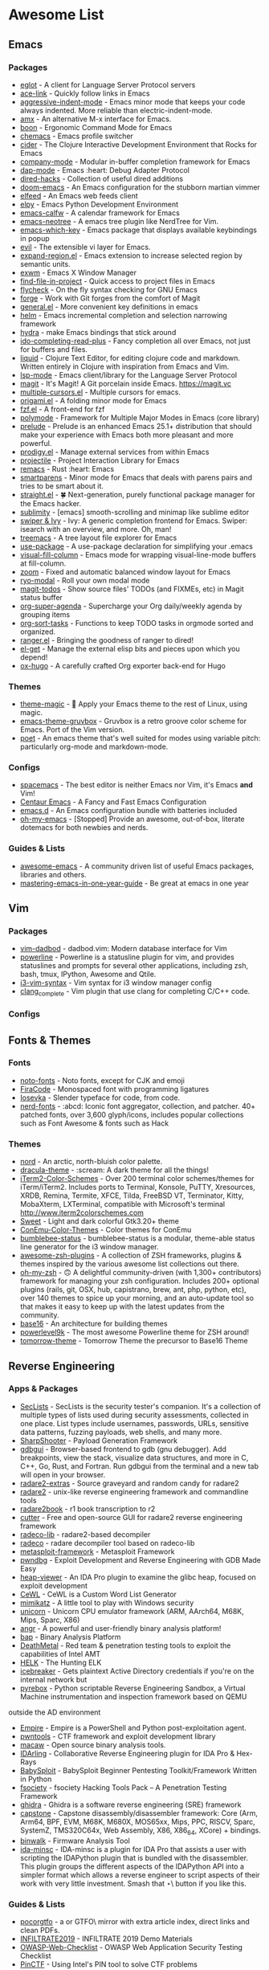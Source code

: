 * Awesome List
** Emacs
*** Packages
	- [[https://github.com/joaotavora/eglot][eglot]] - A client for Language Server Protocol servers
	- [[https://github.com/abo-abo/ace-link][ace-link]] - Quickly follow links in Emacs
	- [[https://github.com/Malabarba/aggressive-indent-mode][aggressive-indent-mode]] - Emacs minor mode that keeps your code always indented. More reliable than electric-indent-mode.
	- [[https://github.com/DarwinAwardWinner/amx][amx]] - An alternative M-x interface for Emacs.
	- [[https://github.com/jyp/boon][boon]] - Ergonomic Command Mode for Emacs
	- [[https://github.com/plexus/chemacs][chemacs]] - Emacs profile switcher
	- [[https://github.com/clojure-emacs/cider][cider]] - The Clojure Interactive Development Environment that Rocks for Emacs
	- [[https://github.com/company-mode/company-mode][company-mode]] - Modular in-buffer completion framework for Emacs
	- [[https://github.com/emacs-lsp/dap-mode][dap-mode]] - Emacs :heart: Debug Adapter Protocol
	- [[https://github.com/Fuco1/dired-hacks][dired-hacks]] - Collection of useful dired additions
	- [[https://github.com/hlissner/doom-emacs][doom-emacs]] - An Emacs configuration for the stubborn martian vimmer
	- [[https://github.com/skeeto/elfeed][elfeed]] - An Emacs web feeds client
	- [[https://github.com/jorgenschaefer/elpy][elpy]] - Emacs Python Development Environment
	- [[https://github.com/kiwanami/emacs-calfw][emacs-calfw]] - A calendar framework for Emacs
	- [[https://github.com/jaypei/emacs-neotree][emacs-neotree]] - A emacs tree plugin like NerdTree for Vim.
	- [[https://github.com/justbur/emacs-which-key][emacs-which-key]] - Emacs package that displays available keybindings in popup
	- [[https://github.com/emacs-evil/evil][evil]] - The extensible vi layer for Emacs.
	- [[https://github.com/magnars/expand-region.el][expand-region.el]] - Emacs extension to increase selected region by semantic units.
	- [[https://github.com/ch11ng/exwm][exwm]] - Emacs X Window Manager
	- [[https://github.com/technomancy/find-file-in-project][find-file-in-project]] - Quick access to project files in Emacs
	- [[https://github.com/flycheck/flycheck][flycheck]] - On the fly syntax checking for GNU Emacs
	- [[https://github.com/magit/forge][forge]] - Work with Git forges from the comfort of Magit
	- [[https://github.com/noctuid/general.el][general.el]] - More convenient key definitions in emacs
	- [[https://github.com/emacs-helm/helm][helm]] - Emacs incremental completion and selection narrowing framework
	- [[https://github.com/abo-abo/hydra][hydra]] - make Emacs bindings that stick around
	- [[https://github.com/DarwinAwardWinner/ido-completing-read-plus][ido-completing-read-plus]] - Fancy completion all over Emacs, not just for buffers and files.
	- [[https://github.com/mogenslund/liquid][liquid]] - Clojure Text Editor, for editing clojure code and markdown. Written entirely in Clojure with inspiration from Emacs and Vim.
	- [[https://github.com/emacs-lsp/lsp-mode][lsp-mode]] - Emacs client/library for the Language Server Protocol
	- [[https://github.com/magit/magit][magit]] - It's Magit! A Git porcelain inside Emacs. https://magit.vc
	- [[https://github.com/magnars/multiple-cursors.el][multiple-cursors.el]] - Multiple cursors for emacs.
	- [[https://github.com/gregsexton/origami.el][origami.el]] - A folding minor mode for Emacs
	- [[https://github.com/bling/fzf.el][fzf.el]] - A front-end for fzf
	- [[https://github.com/polymode/polymode][polymode]] - Framework for Multiple Major Modes in Emacs (core library)
	- [[https://github.com/bbatsov/prelude][prelude]] - Prelude is an enhanced Emacs 25.1+ distribution that should make your experience with Emacs both more pleasant and more powerful.
	- [[https://github.com/rejeep/prodigy.el][prodigy.el]] - Manage external services from within Emacs
	- [[https://github.com/bbatsov/projectile][projectile]] - Project Interaction Library for Emacs
	- [[https://github.com/remacs/remacs][remacs]] - Rust :heart: Emacs
	- [[https://github.com/Fuco1/smartparens][smartparens]] - Minor mode for Emacs that deals with parens pairs and tries to be smart about it.
	- [[https://github.com/raxod502/straight.el][straight.el]] - 🍀 Next-generation, purely functional package manager for the Emacs hacker.
	- [[https://github.com/zk-phi/sublimity][sublimity]] - [emacs] smooth-scrolling and minimap like sublime editor
	- [[https://github.com/abo-abo/swiper][swiper & Ivy]] - Ivy: A generic completion frontend for Emacs. Swiper: isearch with an overview, and more. Oh, man!
	- [[https://github.com/Alexander-Miller/treemacs][treemacs]] - A tree layout file explorer for Emacs
	- [[https://github.com/jwiegley/use-package][use-package]] - A use-package declaration for simplifying your .emacs
	- [[https://github.com/joostkremers/visual-fill-column][visual-fill-column]] - Emacs mode for wrapping visual-line-mode buffers at fill-column.
	- [[https://github.com/cyrus-and/zoom][zoom]] - Fixed and automatic balanced window layout for Emacs
	- [[https://github.com/Kungsgeten/ryo-modal][ryo-modal]] - Roll your own modal mode
	- [[https://github.com/alphapapa/magit-todos][magit-todos]] - Show source files' TODOs (and FIXMEs, etc) in Magit status buffer
	- [[https://github.com/alphapapa/org-super-agenda][org-super-agenda]] - Supercharge your Org daily/weekly agenda by grouping items
	- [[https://github.com/felipelalli/org-sort-tasks][org-sort-tasks]] - Functions to keep TODO tasks in orgmode sorted and organized.
	- [[https://github.com/ralesi/ranger.el][ranger.el]] - Bringing the goodness of ranger to dired!
	- [[https://github.com/dimitri/el-get][el-get]] - Manage the external elisp bits and pieces upon which you depend!
	- [[https://github.com/kaushalmodi/ox-hugo][ox-hugo]] - A carefully crafted Org exporter back-end for Hugo
*** Themes
	- [[https://github.com/jcaw/theme-magic][theme-magic]] - 🎨 Apply your Emacs theme to the rest of Linux, using magic.
	- [[https://github.com/greduan/emacs-theme-gruvbox][emacs-theme-gruvbox]] - Gruvbox is a retro groove color scheme for Emacs. Port of the Vim version.
	- [[https://github.com/kunalb/poet][poet]] - An emacs theme that's well suited for modes using variable pitch: particularly org-mode and markdown-mode.
*** Configs
	- [[https://github.com/syl20bnr/spacemacs][spacemacs]] - The best editor is neither Emacs nor Vim,  it's Emacs *and* Vim!
	- [[https://github.com/seagle0128/.emacs.d][Centaur Emacs]] - A Fancy and Fast Emacs Configuration
	- [[https://github.com/purcell/emacs.d][emacs.d]] - An Emacs configuration bundle with batteries included
	- [[https://github.com/xiaohanyu/oh-my-emacs][oh-my-emacs]] - [Stopped] Provide an awesome, out-of-box, literate dotemacs for both newbies and nerds.

*** Guides & Lists
	- [[https://github.com/emacs-tw/awesome-emacs][awesome-emacs]] - A community driven list of useful Emacs packages,
	  libraries and others.
	- [[https://github.com/redguardtoo/mastering-emacs-in-one-year-guide][mastering-emacs-in-one-year-guide]] - Be great at emacs in one year


** Vim
*** Packages
	- [[https://github.com/tpope/vim-dadbod][vim-dadbod]] - dadbod.vim: Modern database interface for Vim
	- [[https://github.com/powerline/powerline][powerline]] - Powerline is a statusline plugin for vim, and provides statuslines and prompts
	  for several other applications, including zsh, bash, tmux, IPython, Awesome and Qtile.
	- [[https://github.com/PotatoesMaster/i3-vim-syntax][i3-vim-syntax]] - Vim syntax for i3 window manager config
	- [[https://github.com/xavierd/clang_complete][clang_complete]] - Vim plugin that use clang for completing C/C++ code.
*** Configs

** Fonts & Themes
*** Fonts
	- [[https://github.com/googlefonts/noto-fonts][noto-fonts]] -  Noto fonts, except for CJK and emoji
	- [[https://github.com/tonsky/FiraCode][FiraCode]] - Monospaced font with programming ligatures
	- [[https://github.com/be5invis/Iosevka][Iosevka]] - Slender typeface for code, from code.
	- [[https://github.com/ryanoasis/nerd-fonts][nerd-fonts]] - :abcd: Iconic font aggregator, collection, and patcher. 40+ patched fonts, over 3,600 glyph/icons, includes popular collections such as Font Awesome & fonts such as Hack
*** Themes
	- [[https://github.com/arcticicestudio/nord][nord]] - An arctic, north-bluish color palette.
	- [[https://github.com/dracula/dracula-theme][dracula-theme]] - :scream: A dark theme for all the things!
	- [[https://github.com/mbadolato/iTerm2-Color-Schemes][iTerm2-Color-Schemes]] - Over 200 terminal color schemes/themes for iTerm/iTerm2. Includes ports to Terminal, Konsole, PuTTY, Xresources, XRDB, Remina, Termite, XFCE, Tilda, FreeBSD VT, Terminator, Kitty, MobaXterm, LXTerminal, compatible with Microsoft's terminal http://www.iterm2colorschemes.com
	- [[https://github.com/EliverLara/Sweet][Sweet]] - Light and dark colorful Gtk3.20+ theme
	- [[https://github.com/joonro/ConEmu-Color-Themes][ConEmu-Color-Themes]] - Color themes for ConEmu
	- [[https://github.com/tobi-wan-kenobi/bumblebee-status][bumblebee-status]] - bumblebee-status is a modular, theme-able status line generator for the i3 window manager.
	- [[https://github.com/unixorn/awesome-zsh-plugins][awesome-zsh-plugins]] - A collection of ZSH frameworks, plugins & themes inspired by the various awesome list collections out there.
	- [[https://github.com/robbyrussell/oh-my-zsh][oh-my-zsh]] - 🙃 A delightful community-driven (with 1,300+ contributors) framework for managing your zsh configuration. Includes 200+ optional plugins (rails, git, OSX, hub, capistrano, brew, ant, php, python, etc), over 140 themes to spice up your morning, and an auto-update tool so that makes it easy to keep up with the latest updates from the community.
	- [[https://github.com/chriskempson/base16][base16]] - An architecture for building themes
	- [[https://github.com/bhilburn/powerlevel9k][powerlevel9k]] - The most awesome Powerline theme for ZSH around!
	- [[https://github.com/chriskempson/tomorrow-theme][tomorrow-theme]] - Tomorrow Theme the precursor to Base16 Theme

** Reverse Engineering
*** Apps & Packages
	- [[https://github.com/danielmiessler/SecLists][SecLists]] - SecLists is the security tester's companion. It's a collection of multiple types
	  of lists used during security assessments, collected in one place. List types include
	  usernames, passwords, URLs, sensitive data patterns, fuzzing payloads, web shells, and many
	  more.
	- [[https://github.com/mdsecactivebreach/SharpShooter][SharpShooter]] - Payload Generation Framework
	- [[https://github.com/cs01/gdbgui][gdbgui]] - Browser-based frontend to gdb (gnu debugger). Add breakpoints, view the stack, visualize data structures, and more in C, C++, Go, Rust, and Fortran. Run gdbgui from the terminal and a new tab will open in your browser.
	- [[https://github.com/radare/radare2-extras][radare2-extras]] - Source graveyard and random candy for radare2
	- [[https://github.com/radare/radare2][radare2]] - unix-like reverse engineering framework and commandline tools
	- [[https://github.com/radare/radare2book][radare2book]] - r1 book transcription to r2
	- [[https://github.com/radareorg/cutter][cutter]] - Free and open-source GUI for radare2 reverse engineering framework
	- [[https://github.com/radareorg/radeco-lib][radeco-lib]] - radare2-based decompiler
	- [[https://github.com/radareorg/radeco][radeco]] - radare decompiler tool based on radeco-lib
	- [[https://github.com/rapid7/metasploit-framework][metasploit-framework]] - Metasploit Framework
	- [[https://github.com/pwndbg/pwndbg][pwndbg]] - Exploit Development and Reverse Engineering with GDB Made Easy
	- [[https://github.com/danigargu/heap-viewer][heap-viewer]] - An IDA Pro plugin to examine the glibc heap, focused on exploit development
	- [[https://github.com/digininja/CeWL][CeWL]] - CeWL is a Custom Word List Generator
	- [[https://github.com/gentilkiwi/mimikatz][mimikatz]] - A little tool to play with Windows security
	- [[https://github.com/unicorn-engine/unicorn][unicorn]] - Unicorn CPU emulator framework (ARM, AArch64, M68K, Mips, Sparc, X86)
	- [[https://github.com/angr/angr][angr]] - A powerful and user-friendly binary analysis platform!
	- [[https://github.com/BinaryAnalysisPlatform/bap][bap]] - Binary Analysis Platform
	- [[https://github.com/Coalfire-Research/DeathMetal][DeathMetal]] - Red team & penetration testing tools to exploit the capabilities of Intel AMT
	- [[https://github.com/Cyb3rWard0g/HELK][HELK]] - The Hunting ELK
	- [[https://github.com/DanMcInerney/icebreaker][icebreaker]] - Gets plaintext Active Directory credentials if you're on the internal network but
	- [[https://github.com/Cisco-Talos/pyrebox][pyrebox]] - Python scriptable Reverse Engineering Sandbox, a Virtual Machine instrumentation
	  and inspection framework based on QEMU
	outside the AD environment
	- [[https://github.com/EmpireProject/Empire][Empire]] - Empire is a PowerShell and Python post-exploitation agent.
	- [[https://github.com/Gallopsled/pwntools][pwntools]] - CTF framework and exploit development library
	- [[https://github.com/GaloisInc/macaw][macaw]] - Open source binary analysis tools.
	- [[https://github.com/IDArlingTeam/IDArling][IDArling]] - Collaborative Reverse Engineering plugin for IDA Pro & Hex-Rays
	- [[https://github.com/M4cs/BabySploit][BabySploit]] - BabySploit Beginner Pentesting Toolkit/Framework Written in Python
	- [[https://github.com/Manisso/fsociety][fsociety]] - fsociety Hacking Tools Pack – A Penetration Testing Framework
	- [[https://github.com/NationalSecurityAgency/ghidra][ghidra]] - Ghidra is a software reverse engineering (SRE) framework
	- [[https://github.com/aquynh/capstone][capstone]] - Capstone disassembly/disassembler framework: Core (Arm, Arm64, BPF, EVM, M68K,
	  M680X, MOS65xx, Mips, PPC, RISCV, Sparc, SystemZ, TMS320C64x, Web Assembly, X86, X86_64,
	  XCore) + bindings.
	- [[https://github.com/ReFirmLabs/binwalk][binwalk]] - Firmware Analysis Tool
	- [[https://github.com/arizvisa/ida-minsc][ida-minsc]] - IDA-minsc is a plugin for IDA Pro that assists a user with scripting the
	  IDAPython plugin that is bundled with the disassembler. This plugin groups the different
	  aspects of the IDAPython API into a simpler format which allows a reverse engineer to script
	  aspects of their work with very little investment. Smash that \Star\ button if you like this.
*** Guides & Lists
	- [[https://github.com/angea/pocorgtfo][pocorgtfo]] - a \PoC or GTFO\ mirror with extra article index, direct links and clean PDFs.
	- [[https://github.com/0xAlexei/INFILTRATE2019][INFILTRATE2019]] - INFILTRATE 2019 Demo Materials
	- [[https://github.com/0xRadi/OWASP-Web-Checklist][OWASP-Web-Checklist]] - OWASP Web Application Security Testing Checklist
	- [[https://github.com/ChrisTheCoolHut/PinCTF][PinCTF]] - Using Intel's PIN tool to solve CTF problems
	- [[https://github.com/Hack-with-Github/Awesome-Hacking][Awesome-Hacking]] - A collection of various awesome lists for hackers, pentesters and security
	  researchers
	- [[https://github.com/Hacker0x01/hacker101][hacker101]] - Hacker101
	- [[https://github.com/Hackplayers/hackthebox-writeups][hackthebox-writeups]] - Writeups for HacktheBox 'boot2root' machines
	- [[https://github.com/HexHive/libdetox][libdetox]] - Fast and efficient binary translator
	- [[https://github.com/JohnHammond/ctf-katana][ctf-katana]] - This repository aims to hold suggestions (and hopefully/eventually code) for CTF
	  challenges. The \project\ is nicknamed Katana.
	- [[https://github.com/wtsxDev/reverse-engineering][reverse-engineering]] - List of awesome reverse engineering resources
	- [[https://github.com/radareorg/awesome-radare2][awesome-radare2]] - A curated list of awesome projects, articles and the other materials
	  powered by Radare2
	- [[https://github.com/apsdehal/awesome-ctf][awesome-ctf]] - A curated list of CTF frameworks, libraries, resources and softwares
	- [[https://github.com/dweinstein/awesome-frida][Awesome Frida]] - A curated list of Frida resources http://www.frida.re/ (https://github.com/frida/frida)

** FOSS
*** Unix Packages
	- [[https://github.com/donnemartin/haxor-news][haxor-news]] - Browse Hacker News like a haxor: A Hacker News command line interface (CLI).
	- [[https://github.com/way-cooler/way-cooler][way-cooler]] - Customizable Wayland compositor (window manager)
	- [[https://github.com/zfsonlinux/zfs][zfs]] - the official OpenZFS implementation for Linux
	- [[https://github.com/JakobGM/astrality][astrality]] - Astrality - A modular and dynamic configuration file manager
	- [[https://github.com/chjj/compton][compton]] - A compositor for X11.
	- [[https://github.com/bcicen/ctop][ctop]] - Top-like interface for container metrics
	- [[https://github.com/cjbassi/gotop][gotop]] - A terminal based graphical activity monitor inspired by gtop and vtop
	- [[https://github.com/aksakalli/gtop][gtop]] - System monitoring dashboard for terminal
	- [[https://github.com/hishamhm/htop][htop]] - htop is an interactive text-mode process viewer for Unix systems. It aims to be a better 'top'.
	- [[https://github.com/i3/i3][i3]] - A tiling window manager
	- [[https://github.com/Airblader/i3][i3-gaps]] - i3-gaps – i3 with more features (forked from https://github.com/i3/i3)
	- [[https://github.com/SuperPrower/i3lock-fancier][i3lock-fancier]] - Yet another i3lock fork. Now with configuration file!
	- [[https://github.com/enkore/i3pystatus][i3pystatus]] - A complete replacement for i3status
	- [[https://github.com/LukeSmithxyz/st][lukesmith/st]] - Luke's fork of the suckless simple terminal (st) with vim bindings and
	  Xresource compatibility.
	- [[https://github.com/Boruch-Baum/morc_menu][morc_menu]] - categorized desktop application menu, independent of any window manager, highly
	  and easily customizable
	- [[https://github.com/TheWiseNoob/OMP][OMP]] - OMP is an open-source music player being developed for Linux. OMP is programmed in C++
	  using gtkmm, GStreamer, TagLib, clastfm, and g++.
	- [[https://github.com/2mol/pboy][pboy]] - a small .pdf management tool with a command-line UI
	- [[https://github.com/ValveSoftware/Proton][Proton]] - Compatibility tool for Steam Play based on Wine and additional components
	- [[https://github.com/MrRio/vtop][vtop]] - Wow such top. So stats. More better than regular top.
	- [[https://github.com/Jguer/yay][yay]] - Yet another Yogurt - An AUR Helper written in Go
	- [[https://github.com/fish-shell/fish-shell][fish-shell]] - The user-friendly command line shell.
	- [[https://github.com/davatorium/rofi][rofi]] - Rofi: A window switcher, application launcher and dmenu replacement
	- [[https://github.com/deviantfero/wpgtk][wpgtk]] - :flower_playing_cards: a colorscheme, wallpaper and template manager for *nix
	- [[https://github.com/doitsujin/dxvk][dxvk]] - Vulkan-based D3D11 and D3D10 implementation for Linux / Wine
	- [[https://github.com/zsh-users/zsh][zsh]] - Mirror of the Z shell source code repository.
*** Cross Platform Packages
	- [[https://github.com/atom/atom][atom]] - :atom: The hackable text editor
	- [[https://github.com/ytdl-org/youtube-dl][youtube-dl]] - Command-line program to download videos from YouTube.com and other video sites
	- [[https://github.com/ziahamza/webui-aria2][webui-aria2]] - The aim for this project is to create the worlds best and hottest interface to
	  interact with aria2. Very simple to use, just download and open index.html in any web
	  browser.
	- [[https://github.com/jwilm/alacritty][alacritty]] - A cross-platform, GPU-accelerated terminal emulator
	- [[https://github.com/BoostIO/Boostnote][Boostnote]] - A markdown editor for developers on Mac, Windows and Linux.
	- [[https://github.com/spf13/dagobah][dagobah]] -  dagobah is an awesome RSS feed aggregator & reader written in Go inspired by
	  planet
	- [[https://github.com/DynamoRIO/drmemory][drmemory]] - Memory Debugger for Windows, Linux, Mac, and Android
	- [[https://github.com/junegunn/fzf][fzf]] - :cherry_blossom: A command-line fuzzy finder
	- [[https://github.com/zeit/hyper][hyper]] - A terminal built on web technologies
	- [[https://github.com/gokcehan/lf][lf]] - Terminal file manager
	- [[https://github.com/LightTable/LightTable][LightTable]] - The Light Table IDE ⛺
	- [[https://github.com/Code-Hex/Neo-cowsay][Neo-cowsay]] - 🐮 cowsay is reborn. Neo Cowsay written in Go. This cowsay extended the original
	  and added fun more options. And it can be used as a library.
	- [[https://github.com/dylanaraps/neofetch][neofetch]] - 🖼️  A command-line system information tool written in bash 3.2+
	- [[https://github.com/equalsraf/neovim-qt][neovim-qt]] - Neovim client library and GUI, in Qt5.
	- [[https://github.com/neovim/neovim][neovim]] - Vim-fork focused on extensibility and usability
	- [[https://github.com/OpenBoardView/OpenBoardView][OpenBoardView]] - View .brd files
	- [[https://gitlab.com/akihe/radamsa][radamsa]] - a general-purpose fuzzer
	- [[https://github.com/BurntSushi/ripgrep][ripgrep]] - ripgrep recursively searches directories for a regex pattern
	- [[https://github.com/Eugeny/terminus][terminus]] - A terminal for a more modern age
	- [[https://github.com/FredrikNoren/ungit][ungit]] - The easiest way to use git. On any platform. Anywhere.
	- [[https://github.com/Valloric/ycmd][ycmd]] - A code-completion & code-comprehension server
*** MS Win
	- [[https://github.com/DDoSolitary/LxRunOffline][LxRunOffline]] - A full-featured utility for managing Windows Subsystem for Linux (WSL)
	- [[https://github.com/JanDeDobbeleer/oh-my-posh][oh-my-posh]] - A prompt theming engine for Powershell running in ConEmu
	- [[https://github.com/Maximus5/ConEmu][ConEmu]] - Customizable Windows terminal with tabs, splits, quake-style, hotkeys and more
	- [[https://github.com/Wox-launcher/Wox][Wox]] - Launcher for Windows, an alternative to Alfred and Launchy.
	- [[https://github.com/dahlbyk/posh-git][posh-git]] - A PowerShell environment for Git
	- [[https://github.com/RoliSoft/WSL-Distribution-Switcher][WSL-Distribution-Switcher]] - Scripts to replace the distribution behind Windows Subsystem for
	  Linux with any other Linux distribution published on Docker Hub.
	- [[https://github.com/microsoft/msbuild][msbuild]] - The Microsoft Build Engine (MSBuild) is the build platform for .NET and Visual
	  Studio.
	- [[https://github.com/lukesampson/concfg][concfg]] - Import / export Windows console settings
	- [[https://github.com/lukesampson/scoop-extras][scoop-extras]] - \Extras\ bucket for Scoop
	- [[https://github.com/lukesampson/scoop][scoop]] - A command-line installer for Windows.
** Python Packages
   - [[https://github.com/drathier/stack-overflow-import][stack-overflow-import]] - Import arbitrary code from Stack Overflow as Python modules.
   - [[https://github.com/kennethreitz/requests-html][requests-html]] - Pythonic HTML Parsing for Humans™
   - [[https://github.com/kennethreitz/requests][requests]] - Python HTTP Requests for Humans™ ✨🍰✨
   - [[https://github.com/Nuitka/Nuitka][Nuitka]] - Nuitka is a Python compiler written in Python. It's fully compatible with Python 2.6,
	 2.7, 3.3, 3.4, 3.5, 3.6, and 3.7.  You feed it your Python app, it does a lot of clever
	 things, and spits out an executable or extension module.

   - [[https://github.com/3b1b/manim][manim]] - Animation engine for explanatory math videos
   - [[https://github.com/AtsushiSakai/PythonRobotics][PythonRobotics]] - Python sample codes for robotics algorithms.
   - [[https://github.com/ChengBinJin/MRI-to-CT-DCNN-TensorFlow][MRI-to-CT-DCNN-TensorFlow]] - This repository is the implementations of the paper "MR-based
	 Synthetic CT Generation using Deep Convolutional Neural Network Method," Medical Physics 2017.
   - [[https://github.com/Rapptz/discord.py][discord.py]] - An API wrapper for Discord written in Python.
   - [[https://github.com/RameshAditya/asciify][asciify]] - Convert any image into ASCII Art.
** JS Packages
   - [[https://github.com/BabylonJS/Babylon.js][Babylon.js]] - Babylon.js is a powerful, beautiful, simple, and open, game and rendering engine packed into a friendly JavaScript framework.
** Go Packages
   - [[https://github.com/bwmarrin/discordgo][discordgo]] -  (Golang) Go bindings for Discord

** ICANTREMEMBER
   [[https://github.com/CraneStation/wasi][wasi]] - WASI overview


** Awesome List(Recursion All Day)

   - [[https://github.com/Kickball/awesome-selfhosted][awesome-selfhosted]] - This is a list of Free Software network services and web applications which can be hosted locally. Selfhosting is the process of locally hosting and managing applications instead of renting from SaaS providers.
   - [[https://github.com/KotlinBy/awesome-kotlin][awesome-kotlin]] - A curated list of awesome Kotlin related stuff Inspired by awesome-java.
   - [[https://github.com/LisaDziuba/Awesome-Design-Tools][Awesome-Design-Tools]] - The best design tools for everything 👉
   - [[https://github.com/agarrharr/awesome-cli-apps][awesome-cli-apps]] - 🖥 📊 🕹 🛠 A curated list of command line apps
   - [[https://github.com/alebcay/awesome-shell][awesome-shell]] - A curated list of awesome command-line frameworks, toolkits, guides and gizmos. Inspired by awesome-php.
   - [[https://github.com/avelino/awesome-go][awesome-go]] - A curated list of awesome Go frameworks, libraries and software
   - [[https://github.com/bayandin/awesome-awesomeness][awesome-awesomeness]] - A curated list of awesome awesomeness
   - [[https://github.com/bnb/awesome-developer-streams][awesome-developer-streams]] - ‍💻👨🏾‍💻👩🏼‍💻👨🏽‍💻👩🏻‍💻 Awesome Developers, Streaming
   - [[https://github.com/diimdeep/awesome-split-keyboards][awesome-split-keyboards]] - A collection of ergonomic split keyboards ⌨
   - [[https://github.com/elves/awesome-elvish][awesome-elvish]] - The official list of awesome unofficial Elvish modules
   - [[https://github.com/fffaraz/awesome-cpp][awesome-cpp]] - A curated list of awesome C++ (or C) frameworks, libraries, resources, and shiny things. Inspired by awesome-... stuff.
   - [[https://github.com/herrbischoff/awesome-command-line-apps][awesome-command-line-apps]] - :shell: Use your terminal shell to do awesome things.
   - [[https://github.com/janikvonrotz/awesome-powershell][awesome-powershell]] - A curated list of delightful PowerShell modules and resources
   - [[https://github.com/jondot/awesome-devenv][awesome-devenv]] - A curated list of awesome tools, resources and workflow tips making an awesome development environment.
   - [[https://github.com/jorgebucaran/awesome-fish][awesome-fish]] - A curated list of packages, prompts, and resources for the amazing fish shell
   - [[https://github.com/kahun/awesome-sysadmin][awesome-sysadmin]] - A curated list of amazingly awesome open source sysadmin resources inspired by Awesome PHP.
   - [[https://github.com/posquit0/Awesome-CV][Awesome-CV]] - :page_facing_up: Awesome CV is LaTeX template for your outstanding job application
   - [[https://github.com/sindresorhus/awesome][awesome]] - 😎 Awesome lists about all kinds of interesting topics
   - [[https://github.com/veggiemonk/awesome-docker][awesome-docker]] - :whale: A curated list of Docker resources and projects
   - [[https://github.com/viatsko/awesome-vscode][awesome-vscode]] - 🎨 A curated list of delightful VS Code packages and resources.
   - [[https://github.com/yoloseem/awesome-sphinxdoc][awesome-sphinxdoc]] - A curated list of awesome tools for Sphinx Python Documentation Generator


** Not Edited


	- [[https://github.com/Jazqa/kwin-quarter-tiling][kwin-quarter-tiling]] - Improves the workflow by automatically tiling windows and creating virtual desktops
	- [[https://github.com/MattPD/cpplinks][cpplinks]] -  A categorized list of C++ resources.
	- [[https://github.com/NVIDIA/vid2vid][vid2vid]] - Pytorch implementation of our method for high-resolution (e.g. 2048x1024) photorealistic video-to-video translation.
	- [[https://github.com/Nexus-Mods/Vortex][Vortex]] - Vortex Development
	- [[https://github.com/Nukesor/sticker-finder][sticker-finder]] - :zap: A telegram bot for searching all the stickers (just like @gif).
	- [[https://github.com/Pagedraw/pagedraw][pagedraw]] - a UI builder for React web apps
	- [[https://github.com/RomuloOliveira/commit-messages-guide][commit-messages-guide]] - A guide to understand the importance of commit messages and how to write them well
	- [[https://github.com/Ruin0x11/intellij-lsp-server][intellij-lsp-server]] - Exposes IntelliJ IDEA features through the Language Server Protocol.
	- [[https://github.com/Siderus/Orion][Orion]] - [Moved to Gitlab] Easy to Use, Inter Planetary File System (IPFS) desktop client
	- [[https://github.com/SpaceVim/SpaceVim - A community-driven modular vim distribution][SpaceVim - A community-driven modular vim distribution]] - The ultimate vim configuration
	- [[https://github.com/Swordfish90/cool-retro-term][cool-retro-term]] - A good looking terminal emulator which mimics the old cathode display...
	- [[https://github.com/TranslucentTB/TranslucentTB][TranslucentTB]] - A lightweight utility that makes the Windows taskbar translucent/transparent.
	- [[https://github.com/Tympan/Tympan_Library][Tympan_Library]] - Arduino/Teensy Library for Tympan Open Source Hearing Aid
	- [[https://github.com/USArmyResearchLab/Dshell][Dshell]] - Dshell is a network forensic analysis framework.
	- [[https://github.com/Veil-Framework/Veil][Veil]] - Veil 3.1.X (Check version info in Veil at runtime)
	- [[https://github.com/Yubico/yubioath-desktop][yubioath-desktop]] - Yubico Authenticator for Desktop (Windows, macOS and Linux)
	- [[https://github.com/abhisharma404/vault][vault]] - swiss army knife for hackers
	- [[https://github.com/achael/eht-imaging][eht-imaging]] - Imaging, analysis, and simulation software for radio interferometry
	- [[https://github.com/agronholm/typeguard][typeguard]] - Run-time type checker for Python
	- [[https://github.com/ahmetaa/zemberek-nlp][zemberek-nlp]] - NLP tools for Turkish.
	- [[https://github.com/akavel/up][up]] - Ultimate Plumber is a tool for writing Linux pipes with instant live preview
	- [[https://github.com/alexmojaki/birdseye][birdseye]] - Graphical Python debugger which lets you easily view the values of all evaluated expressions
	- [[https://github.com/amix/vimrc][vimrc]] - The ultimate Vim configuration: vimrc
	- [[https://github.com/anishathalye/dotbot][dotbot]] - A tool that bootstraps your dotfiles :zap:
	- [[https://github.com/artf/grapesjs][grapesjs]] - Free and Open source Web Builder Framework. Next generation tool for building templates without coding
	- [[https://github.com/arvidn/libtorrent][libtorrent]] - an efficient feature complete C++ bittorrent implementation
	- [[https://github.com/asciinema/asciinema][asciinema]] - Terminal session recorder 📹
	- [[https://github.com/ashnkumar/sketch-code][sketch-code]] - Keras model to generate HTML code from hand-drawn website mockups. Implements an image captioning architecture to drawn source images.
	- [[https://github.com/atlas-engineer/next - Next Browser][next - Next Browser]] - Be Productive.
	- [[https://github.com/balena-io/etcher][etcher]] - Flash OS images to SD cards & USB drives, safely and easily.
	- [[https://github.com/beetbox/beets][beets]] - music library manager and MusicBrainz tagger
	- [[https://github.com/berzerk0/Probable-Wordlists][Probable-Wordlists]] - make sure your passwords aren't popular!
	- [[https://github.com/bettercap/bettercap][bettercap]] - The Swiss Army knife for 802.11, BLE and Ethernet networks reconnaissance and MITM attacks.
	- [[https://github.com/bloom42/rocket][rocket]] - Automated software delivery as fast and easy as possible :rocket:
	- [[https://github.com/boot-clj/boot][boot]] - Build tooling for Clojure.
	- [[https://github.com/borgbackup/borg][borg]] - Deduplicating archiver with compression and authenticated encryption.
	- [[https://github.com/brentvollebregt/auto-py-to-exe][auto-py-to-exe]] - Converts .py to .exe using a simple graphical interface
	- [[https://github.com/brookhong/Surfingkeys][Surfingkeys]] - Map your keys for web surfing, expand your browser with javascript and keyboard.
	- [[https://github.com/catchorg/Catch2 - A modern, C++-native, header-only, test framework for unit-tests, TDD and BDD][Catch2 - A modern, C++-native, header-only, test framework for unit-tests, TDD and BDD]] - using C++11, C++14, C++17 and later (or C++03 on the Catch1.x branch)
	- [[https://github.com/cea-sec/Sibyl][Sibyl]] - A Miasm2 based function divination.
	- [[https://github.com/cfenollosa/os-tutorial][os-tutorial]] - How to create an OS from scratch
	- [[https://github.com/cfpb/clouseau][clouseau]] - Search your repository's git history for undesirable text patterns such as passwords, ssh keys and othe personal identifiable information
	- [[https://github.com/chrissimpkins/codeface][codeface]] - Typefaces for source code beautification
	- [[https://github.com/chubin/cheat.sh][cheat.sh]] - the only cheat sheet you need
	- [[https://github.com/chyyran/seiri][seiri]] - 🎶 Opinionated, barebones music manager.
	- [[https://github.com/cmu-sei/pharos][pharos]] - Automated static analysis tools for binary programs
	- [[https://github.com/crazyguitar/pysheeet][pysheeet]] - Python Cheat Sheet
	- [[https://github.com/cspeterson/splatmoji][splatmoji]] - Quickly look up and input emoji and/or emoticons/kaomoji on your GNU/Linux desktop via pop-up menu.
	- [[https://github.com/d3v1l401/FindCrypt-Ghidra][FindCrypt-Ghidra]] - IDA Pro's FindCrypt ported to Ghidra, with an updated and customizable signature database
	- [[https://github.com/dbcli/pgcli][pgcli]] - Postgres CLI with autocompletion and syntax highlighting
	- [[https://github.com/denysdovhan/spaceship-prompt][spaceship-prompt]] - :rocket::star: A Zsh prompt for Astronauts
	- [[https://github.com/digitalocean/netbox][netbox]] - IP address management (IPAM) and data center infrastructure management (DCIM) tool.
	- [[https://github.com/distcc/distcc][distcc]] - distributed builds for C, C++ and Objective C
	- [[https://github.com/docker/compose][compose]] - Define and run multi-container applications with Docker
	- [[https://github.com/dsasmblr/game-hacking][game-hacking]] - Tutorials, tools, and more as related to reverse engineering video games.
	- [[https://github.com/dubreuia/intellij-plugin-save-actions][intellij-plugin-save-actionsconfigurable]] - Supports configurable, Eclipse like, save actions, including "organize imports", "reformat code" and "rearrange code".
	- [[https://github.com/elastic/curator][curator]] - Curator: Tending your Elasticsearch indices
	- [[https://github.com/elastic/elasticsearch][elasticsearch]] - Open Source, Distributed, RESTful Search Engine
	- [[https://github.com/elves/elvish][elvish]] - Friendly Interactive Shell and Expressive Programming Language
	- [[https://github.com/erkin/ponysay][ponysay]] - Pony rewrite of cowsay.
	- [[https://github.com/eteran/edb-debugger][edb-debugger]] - edb is a cross platform AArch32/x86/x86-64 debugger.
	- [[https://github.com/evgeni/qifi][qifi]] - pure JS WiFi QR Code Generator
	- [[https://github.com/evilsocket/opensnitch][opensnitch]] - OpenSnitch is a GNU/Linux port of the Little Snitch application firewall
	- [[https://github.com/excamera/alfalfa][alfalfa]] - Purely functional video codec, used for ExCamera and Salsify
	- [[https://github.com/felixse/FluentTerminal][FluentTerminal]] - A Terminal Emulator based on UWP and web technologies.
	- [[https://github.com/fennerm/flashfocus][flashfocus]] - Simple focus animations for tiling window managers.
	- [[https://github.com/feramhq/transity][transity]] - Keep track of your 💵, 🕘, 🐖, 🐄, 🍻 on your command line
	- [[https://github.com/froggey/Mezzano][Mezzano]] - An operating system written in Common Lisp
	- [[https://github.com/gchq/CyberChef - The Cyber Swiss Army Knife][CyberChef - The Cyber Swiss Army Knife]] - a web app for encryption, encoding, compression and data analysis
	- [[https://github.com/gcla/termshark][termshark]] - A terminal UI for tshark, inspired by Wireshark
	- [[https://github.com/gencebay/httplive][httplive]] - HTTP Request & Response Service, Mock HTTP
	- [[https://github.com/getify/You-Dont-Know-JS][You-Dont-Know-JS]] - A book series on JavaScript. @YDKJS on twitter.
	- [[https://github.com/ggreer/the_silver_searcher][the_silver_searcher]] - A code-searching tool similar to ack, but faster.
	- [[https://github.com/git-tips/tips][tips]] - Most commonly used git tips and tricks.
	- [[https://github.com/gitextensions/gitextensions][gitextensions]] - Git Extensions is a standalone UI tool for managing git repositories. It also integrates with Windows Explorer and Microsoft Visual Studio (2015/2017/2019).
	- [[https://github.com/gnotclub/xst][xst]] - st fork that uses Xresources and some pretty good patches
	- [[https://github.com/go-task/task][task]] - A task runner / simpler Make alternative written in Go
	- [[https://github.com/goatfungus/NMSSaveEditor - No Man's Sky][NMSSaveEditor - No Man's Sky]] - Save Editor
	- [[https://github.com/golang/go][go]] - The Go programming language
	- [[https://github.com/google/autofdo][autofdo]] - AutoFDO
	- [[https://github.com/google/binexport][binexport]] - An IDA Pro plugin for exporting disassemblies into Protocol Buffers and to BinNavi databases
	- [[https://github.com/google/code-prettify][code-prettify]] - An embeddable script that makes source-code snippets in HTML prettier.
	- [[https://github.com/google/filament][filament]] - Filament is a real-time physically based rendering engine for Android, iOS, Windows, Linux, macOS and WASM/WebGL
	- [[https://github.com/google/flatbuffers][flatbuffers]] - Memory Efficient Serialization Library
	- [[https://github.com/google/googletest - Googletest][googletest - Googletest]] - Google Testing and Mocking Framework
	- [[https://github.com/google/grumpy][grumpy]] - Grumpy is a Python to Go source code transcompiler and runtime.
	- [[https://github.com/google/logger][logger]] - Cross platform Go logging library.
	- [[https://github.com/google/python-fire][python-fire]] - Python Fire is a library for automatically generating command line interfaces (CLIs) from absolutely any Python object.
	- [[https://github.com/google/pytruth][pytruth]] - Assertion framework for Python unit tests
	- [[https://github.com/google/sandboxed-api][sandboxed-api]] - Sandboxed API automatically generates sandboxes for C/C++ libraries
	- [[https://github.com/google/sanitizers][sanitizers]] - AddressSanitizer, ThreadSanitizer, MemorySanitizer
	- [[https://github.com/google/styleguide][styleguide]] - Style guides for Google-originated open-source projects
	- [[https://github.com/google/truth][truth]] - Fluent assertions for Java
	- [[https://github.com/gynvael/iface][iface]] - Rather bad Windows/Linux RPC interface specialized for a Windows-host/Linux-guest configuration.
	- [[https://github.com/gyoisamurai/GyoiThon][GyoiThon]] - GyoiThon is a growing penetration test tool using Machine Learning.
	- [[https://github.com/hashcat/hashcat][hashcat]] - World's fastest and most advanced password recovery utility
	- [[https://github.com/hasherezade/hollows_hunter][hollows_hunter]] - Scans all running processes. Recognizes and dumps a variety of potentially malicious implants (replaced/implanted PEs, shellcodes, hooks, in-memory patches).
	- [[https://github.com/hasherezade/pe-sieve][pe-sieve]] - Scans a given process. Recognizes and dumps a variety of potentially malicious implants (replaced/injected PEs, shellcodes, hooks, in-memory patches).
	- [[https://github.com/haskellcamargo/sclack][sclack]] - The best CLI client for Slack, because everything is terrible!
	- [[https://github.com/helm/helm][helm]] - The Kubernetes Package Manager
	- [[https://github.com/huge-success/sanic][sanic]] - Async Python 3.6+ web server/framework | Build fast. Run fast.
	- [[https://github.com/hughsie/fwupd][fwupd]] - A simple daemon to allow session software to update firmware
	- [[https://github.com/i-tu/Hasklig - Hasklig][Hasklig - Hasklig]] - a code font with monospaced ligatures
	- [[https://github.com/intel-go/bytebuf][bytebuf]] - Example of how CL133375 can be utilized to mitigate Go escape analysis limitations.
	- [[https://github.com/intel/acat][acat]] - Assistive Context-Aware Toolkit (ACAT)
	- [[https://github.com/iridakos/duckrails][duckrails]] - Development tool to mock API endpoints quickly and easily (docker image included)
	- [[https://github.com/iridakos/elman][elman]] - Full text searching Linux man pages with Elasticsearch :penguin:
	- [[https://github.com/iridakos/goto][goto]] - A shell utility to quickly navigate to aliased directories with autocomplete :penguin:
	- [[https://github.com/isacikgoz/gitbatch][gitbatch]] - manage your git repositories in one place
	- [[https://github.com/j3ssie/Osmedeus][Osmedeus]] - Fully automated offensive security tool for reconnaissance and vulnerability scanning
	- [[https://github.com/jaakkopasanen/AutoEq][AutoEq]] - Automatic headphone equalization from frequency responses
	- [[https://github.com/jakubroztocil/httpie][httpie]] - As easy as httpie /aitch-tee-tee-pie/ 🥧 Modern command line HTTP client – user-friendly curl alternative with intuitive UI, JSON support, syntax highlighting, wget-like downloads, extensions, etc.  https://twitter.com/clihttp
	- [[https://github.com/jarun/Buku][Buku]] - :bookmark: Browser-independent bookmark manager
	- [[https://github.com/jarun/bcal][bcal]] - :1234: Storage and general-purpose calculator
	- [[https://github.com/jarun/ddgr][ddgr]] - :duck: DuckDuckGo from the terminal
	- [[https://github.com/jarun/googler][googler]] - :eyes: Google from the terminal
	- [[https://github.com/jarun/imgp][imgp]] - :camera_flash: High-performance batch image resizer & rotator
	- [[https://github.com/jarun/nnn][nnn]] - :dolphin: Snappy file manager for the ninjas!
	- [[https://github.com/jarun/pdd][pdd]] - :date: Tiny date, time diff calculator with timers
	- [[https://github.com/jaypipes/ghw][ghw]] - Golang hardware discovery/inspection library
	- [[https://github.com/jgm/gitit][gitit]] - A wiki using HAppS, pandoc, and git
	- [[https://github.com/jgonggrijp/pip-review][pip-review]] - A tool to keep track of your Python package updates.
	- [[https://github.com/jlevy/the-art-of-command-line][the-art-of-command-line]] - Master the command line, in one page
	- [[https://github.com/johannesjo/super-productivity][super-productivity]] - To Do List / Time Tracker with Jira Integration. Makes you super productive!
	- [[https://github.com/johnkerl/miller][miller]] - Miller is like awk, sed, cut, join, and sort for name-indexed data such as CSV, TSV, and tabular JSON
	- [[https://github.com/jonas/tig][tig]] - Text-mode interface for git
	- [[https://github.com/k4m4/terminals-are-sexy][terminals-are-sexy]] - 💥 A curated list of Terminal frameworks, plugins & resources for CLI lovers.
	- [[https://github.com/k88hudson/git-flight-rules][git-flight-rules]] - Flight rules for git
	- [[https://github.com/karansthr/Playlist-Length][Playlist-Length]] - A simple command line tool to get length of all the video and/or audio files in a directory and its sub-directories recursively
	- [[https://github.com/kcmerrill/alfred][alfred]] - (v0.2) Even Batman needs a little help. Task runner. Automator. Build system.
	- [[https://github.com/kdeloach/workman][workman]] - Workman keyboard layout
	- [[https://github.com/kennethreitz/legit][legit]] - Git for Humans, Inspired by GitHub for Mac™.
	- [[https://github.com/keraf/NoCoin][NoCoin]] - No Coin is a tiny browser extension aiming to block coin miners such as Coinhive.
	- [[https://github.com/keystone-engine/keystone][keystone]] - Keystone assembler framework: Core (Arm, Arm64, Hexagon, Mips, PowerPC, Sparc, SystemZ & X86) + bindings
	- [[https://github.com/kiibohd/controller][controller]] - Kiibohd Controller
	- [[https://github.com/kiibohd/kll][kll]] - KLL Compiler
	- [[https://github.com/kitao/pyxel][pyxel]] - A retro game engine for Python
	- [[https://github.com/koalaman/shellcheck][shellcheck]] - ShellCheck, a static analysis tool for shell scripts
	- [[https://github.com/laurent22/joplin - Joplin][joplin - Joplin]] - a note taking and to-do application with synchronization capabilities for Windows, macOS, Linux, Android and iOS. Forum: https://discourse.joplinapp.org/
	- [[https://github.com/longld/peda - PEDA][peda - PEDA]] - Python Exploit Development Assistance for GDB
	- [[https://github.com/lupoDharkael/flameshot][flameshot]] - Powerful yet simple to use screenshot software
	- [[https://github.com/magefile/mage][mage]] - a Make/rake-like build tool using Go
	- [[https://github.com/maharmstone/btrfs][btrfs]] - WinBtrfs
	- [[https://github.com/materye/poormanswiki][poormanswiki]] - A simple offline Wiki using Chromium and Markdown Viewer.
	- [[https://github.com/mayswind/AriaNg][AriaNg]] - AriaNg, a modern web frontend making aria2 easier to use.
	- [[https://github.com/mbusb/multibootusb][multibootusb]] - Create multiboot live Linux on a USB disk...
	- [[https://github.com/meskarune/i3lock-fancy][i3lock-fancy]] - i3lock script that takes a screenshot of the desktop, blurs the background and adds a lock icon and text
	- [[https://github.com/mesonbuild/meson][meson]] - The Meson Build System
	- [[https://github.com/mh21/i3-renameworkspaces][i3-renameworkspaces]] - Rename i3 workspaces to contain the names of the programs on them.
	- [[https://github.com/mhinz/vim-signify][vim-signify]] - :heavy_plus_sign: Show a diff using Vim its sign column.
	- [[https://github.com/michael-lazar/rtv][rtv]] - Browse Reddit from your terminal
	- [[https://github.com/micropython/micropython - MicroPython][micropython - MicroPython]] - a lean and efficient Python implementation for microcontrollers and constrained systems
	- [[https://github.com/microsoft/PowerToys][PowerToys]] - Windows system utilities to maximize productivity
	- [[https://github.com/microsoft/WSL-DistroLauncher][WSL-DistroLauncher]] - Sample/reference launcher app for WSL distro Microsoft Store packages.
	- [[https://github.com/microsoft/frontend-bootcamp][frontend-bootcamp]] - Frontend Workshop from HTML/CSS/JS to TypeScript/React/Redux
	- [[https://github.com/microsoft/pyright][pyright]] - Static type checker for Python
	- [[https://github.com/microsoft/terminal][msterminal]] -  The new Windows Terminal, and the original Windows console host all in the same place!
	- [[https://github.com/mitmproxy/mitmproxy][mitmproxy]] - An interactive TLS-capable intercepting HTTP proxy for penetration testers and software developers.
	- [[https://github.com/moisesmcardona/GoogleDriveUploadTool][GoogleDriveUploadTool]] - A tool for Windows to upload and manage files in Google Drive. It resumes uploads in case of an error or failure. Perfect for uploading large files or if your connection is unstable.
	- [[https://github.com/moldabekov/virusgotal][virusgotal]] - 👾 VirusTotal zero dependency command line client. Hassle free file/URL scanning from CLI
	- [[https://github.com/monicahq/monica][monica]] - Personal CRM. Remember everything about your friends and family.
	- [[https://github.com/morhetz/gruvbox][gruvbox]] - Retro groove color scheme for Vim
	- [[https://github.com/mrkkrp/modalka][modalka]] - Easily introduce native modal editing of your own design
	- [[https://github.com/mzucker/noteshrink][noteshrink]] - Convert scans of handwritten notes to beautiful, compact PDFs
	- [[https://github.com/nasa-jpl/open-source-rover][open-source-rover]] - A build-it-yourself, 6-wheel rover based on the rovers on Mars!
	- [[https://github.com/nccgroup/freddy][freddy]] - Automatically identify deserialisation issues in Java and .NET applications by using active and passive scans
	- [[https://github.com/newsboat/newsboat][newsboat]] - An RSS/Atom feed reader for text terminals
	- [[https://github.com/nglgzz/albert-plugins][albert-plugins]] - Plugins for albert launcher
	- [[https://github.com/nielsmadan/harlequin][harlequin]] - Dark, high contrast gvim colorscheme inspired by molokai and bad wolf.
	- [[https://github.com/nmap/nmap][nmap]] - the Network Mapper. Github mirror of official SVN repository.
	- [[https://github.com/nowsecure/r2frida][r2frida]] - Radare2 and Frida better together.
	- [[https://github.com/nsacyber/WALKOFF][WALKOFF]] - A flexible, easy to use, automation framework allowing users to integrate their capabilities and devices to cut through the repetitive, tedious tasks slowing them down. #nsacyber
	- [[https://github.com/numba/numba][numba]] - NumPy aware dynamic Python compiler using LLVM
	- [[https://github.com/nvbn/thefuck][thefuck]] - Magnificent app which corrects your previous console command.
	- [[https://github.com/oclif/oclif][oclif]] - Node.js Open CLI Framework. Built with 💜 by Heroku.
	- [[https://github.com/ocornut/imgui][imgui]] - Dear ImGui: Bloat-free Immediate Mode Graphical User interface for C++ with minimal dependencies
	- [[https://github.com/octobanana/fltrdr][fltrdr]] - A TUI text reader for the terminal.
	- [[https://github.com/octobanana/peaclock][peaclock]] - A responsive and customizable clock, timer, and stopwatch for the terminal.
	- [[https://github.com/ogham/exa][exa]] - A modern version of ‘ls’.
	- [[https://github.com/oh-my-fish/oh-my-fish][oh-my-fish]] - The Fish Shell Framework
	- [[https://github.com/olafhartong/ThreatHunting][ThreatHunting]] - A Splunk app mapped to MITRE ATT&CK to guide your threat hunts
	- [[https://github.com/olafhartong/sysmon-modular][sysmon-modular]] - A repository of sysmon configuration modules
	- [[https://github.com/olivierkes/manuskript][manuskript]] - A open-source tool for writers
	- [[https://github.com/oltolm/scoop-nonportable][scoop-nonportable]] - Scoop bucket for nonportable apps
	- [[https://github.com/onivim/oni2][oni2]] - Native, lightweight modal code editor
	- [[https://github.com/onivim/oni][oni]] - Oni: Modern Modal Editing powered by Neovim
	- [[https://github.com/opendtrace/opendtrace][opendtrace]] - Code for the cross platform, single source, OpenDTrace implementation
	- [[https://github.com/oxequa/realize][realize]] - Realize is the #1 Golang Task Runner which enhance your workflow by automating the most common tasks and using the best performing Golang live reloading.
	- [[https://github.com/p-gen/smenu][smenu]] - Terminal utility that reads words from standard input or from a file and creates an interactive selection window just below the cursor. The selected word(s) are sent to standard output for further processing.
	- [[https://github.com/palantir/python-language-server][python-language-server]] - An implementation of the Language Server Protocol for Python
	- [[https://github.com/parcel-bundler/parcel][parcel]] - 📦🚀 Blazing fast, zero configuration web application bundler
	- [[https://github.com/pedronauck/docz][docz]] - ✍🏻It has never been so easy to document your things!
	- [[https://github.com/philc/vimium][vimium]] - The hacker's browser.
	- [[https://github.com/pi-hole/pi-hole][pi-hole]] - A black hole for Internet advertisements
	- [[https://github.com/pipxproject/pipx][pipx]] - Execute binaries from Python packages in isolated environments
	- [[https://github.com/plotly/dash][dash]] - Analytical Web Apps for Python. No JavaScript Required.
	- [[https://github.com/powerline/fonts][powerlinefonts]] - Patched fonts for Powerline users.
	- [[https://github.com/prompt-toolkit/pyvim][pyvim]] - Pure Python Vim clone.
	- [[https://github.com/pwaller/pyfiglet][pyfiglet]] - An implementation of figlet written in Python
	- [[https://github.com/pypa/pipenv][pipenv]] -  Python Development Workflow for Humans.
	- [[https://github.com/python-pillow/Pillow][Pillow]] - The friendly PIL fork (Python Imaging Library)
	- [[https://github.com/pytorch/pytorch][pytorch]] - Tensors and Dynamic neural networks in Python  with strong GPU acceleration
	- [[https://github.com/qmk/qmk_firmware][qmk_firmware]] - keyboard controller firmware for Atmel AVR and ARM USB families
	- [[https://github.com/qutebrowser/qutebrowser][qutebrowser]] - A keyboard-driven, vim-like browser based on PyQt5.
	- [[https://github.com/ray-project/ray][ray]] - A fast and simple framework for building and running distributed applications.
	- [[https://github.com/rdp/screen-capture-recorder-to-video-windows-free][screen-capture-recorder-to-video-windows-free]] - a free open source  windows \screen capture\ device and recorder (also allows VLC/ffmpeg and others to capture/stream desktop/audio)
	- [[https://github.com/reactos/reactos][reactos]] - A free Windows-compatible Operating System
	- [[https://github.com/realpython/python-guide][python-guide]] - Python best practices guidebook, written for humans.
	- [[https://github.com/reedes/vim-pencil][vim-pencil]] - Rethinking Vim as a tool for writing
	- [[https://github.com/rek7/mXtract - mXtract][mXtract - mXtract]] - Offensive Memory Extractor & Analyzer
	- [[https://github.com/rgburke/grv][grv]] - GRV is a terminal interface for viewing git repositories
	- [[https://github.com/rhardih/ekill][ekill]] - Chrome extension to nuke annoying elements in a web page
	- [[https://github.com/rhysd/NyaoVim][NyaoVim]] - Web-enhanced Extensible Neovim Frontend
	- [[https://github.com/rhysd/git-messenger.vim][git-messenger.vim]] - Vim and Neovim plugin to reveal the commit messages under the cursor
	- [[https://github.com/roosta/i3wsr][i3wsr]] - Change i3-wm workspace names based on content
	- [[https://github.com/rsc/2fa][2fa]] - Two-factor authentication on the command line
	- [[https://github.com/rupa/z - z][z - z]] - jump around
	- [[https://github.com/ryanoasis/vim-devicons][vim-devicons]] - :symbols: Adds file type glyphs/icons to popular Vim plugins: NERDTree, vim-airline, Powerline, Unite, vim-startify and more
	- [[https://github.com/s0md3v/Hash-Buster][Hash-Buster]] - Crack hashes in seconds.
	- [[https://github.com/s0md3v/Photon][Photon]] - Incredibly fast crawler designed for OSINT.
	- [[https://github.com/s0md3v/XSStrike][XSStrike]] - Most advanced XSS scanner.
	- [[https://github.com/s3team/uroboros][uroboros]] - Infrastructure for Reassembleable Disassembling and Transformation
	- [[https://github.com/sabof/project-explorer][project-explorer]] -  A project explorer sidebar
	- [[https://github.com/satwikkansal/wtfpython][wtfpython]] - A collection of surprising Python snippets and lesser-known features.
	- [[https://github.com/scanmem/scanmem][scanmem]] - memory scanner for Linux
	- [[https://github.com/scrapy/scrapy][scrapy]] - Scrapy, a fast high-level web crawling & scraping framework for Python.
	- [[https://github.com/seagle0128/doom-modeline][doom-modeline]] - A fancy and fast mode-line inspired by minimalism design.
	- [[https://github.com/secdev/scapy][scapy]] - Scapy: the Python-based interactive packet manipulation program & library. Supports Python 2 & Python 3.
	- [[https://github.com/semantic-release/semantic-release][semantic-release]] - :package::rocket: Fully automated version management and package publishing
	- [[https://github.com/sharkdp/bat][bat]] - A cat(1) clone with wings.
	- [[https://github.com/sharkdp/fd][fd]] - A simple, fast and user-friendly alternative to 'find'
	- [[https://github.com/shobrook/rebound][rebound]] - Command-line tool that instantly fetches Stack Overflow results when an exception is thrown
	- [[https://github.com/sinclairtarget/um][um]] - Create and maintain your own man pages so you can remember how to do stuff
	- [[https://github.com/sjl/badwolf][badwolf]] - A Vim color scheme.
	- [[https://github.com/skvark/opencv-python][opencv-python]] - This repository generates precompiled opencv-python, opencv-python-headless, opencv-contrib-python and opencv-contrib-python-headless packages.
	- [[https://github.com/skywind3000/z.lua][z.lua]] - A new cd command that helps you navigate faster by learning your habits :zap:
	- [[https://github.com/snare/voltron][voltron]] - A hacky debugger UI for hackers
	- [[https://github.com/snipsco/snips-nlu][snips-nlu]] - Snips Python library to extract meaning from text
	- [[https://github.com/so-fancy/diff-so-fancy][diff-so-fancy]] - Good-lookin' diffs. Actually… nah… The best-lookin' diffs. :tada:
	- [[https://github.com/socialcopsdev/camelot][camelot]] - Camelot: PDF Table Extraction for Humans
	- [[https://github.com/source-foundry/Hack][Hack]] - A typeface designed for source code
	- [[https://github.com/spf13/cobra][cobra]] - A Commander for modern Go CLI interactions
	- [[https://github.com/spf13/fsync][fsync]] - Keeps files or directories in sync.
	- [[https://github.com/spf13/spf13-vim][spf13-vim]] - The ultimate vim distribution
	- [[https://github.com/spf13/viper][viper]] - Go configuration with fangs
	- [[https://github.com/square/keywhiz][keywhiz]] - A system for distributing and managing secrets
	- [[https://github.com/standardebooks/tools][tools]] - The Standard Ebooks toolset for producing our ebook files.
	- [[https://github.com/stark/Color-Scripts][Color-Scripts]] - User contributed color scripts
	- [[https://github.com/stedolan/jq][jq]] - Command-line JSON processor
	- [[https://github.com/stewartmcgown/uds][uds]] - Unlimited Drive Storage by splitting binary files into base64
	- [[https://github.com/sunainapai/makesite][makesite]] - Simple, lightweight, and magic-free static site/blog generator for Python coders
	- [[https://github.com/sustrik/uxy][uxy]] - UXY: Adding structure to the UNIX tools
	- [[https://github.com/swanson/stringer][stringer]] - A self-hosted, anti-social RSS reader.
	- [[https://github.com/swaywm/sway][sway]] - i3-compatible Wayland compositor
	- [[https://github.com/syncthing/syncthing][syncthing]] - Open Source Continuous File Synchronization
	- [[https://github.com/tadfisher/pass-otp][pass-otp]] - A pass extension for managing one-time-password (OTP) tokens
	- [[https://github.com/talos-systems/talos][talos]] - A modern operating system for Kubernetes.
	- [[https://github.com/tarsius/hl-todo][hl-todo]] - Highlight TODO keywords
	- [[https://github.com/tesseract-ocr/tesseract][tesseract]] - Tesseract Open Source OCR Engine (main repository)
	- [[https://github.com/theonlypwner/crc32][crc32]] - CRC32 tools: reverse, undo/rewind, and calculate hashes
	- [[https://github.com/tj/git-extras - GIT utilities][git-extras - GIT utilities]] -- repo summary, repl, changelog population, author commit percentages and more
	- [[https://github.com/tldr-pages/tldr][tldr]] - :books: Simplified and community-driven man pages
	- [[https://github.com/tmk/tmk_keyboard][tmk_keyboard]] - Keyboard firmwares for Atmel AVR and Cortex-M
	- [[https://github.com/tmux/tmux][tmux]] - tmux source code
	- [[https://github.com/tomasr/molokai][molokai]] - Molokai color scheme for Vim
	- [[https://github.com/trailofbits/mcsema][mcsema]] - Framework for lifting x86, amd64, and aarch64 program binaries to LLVM bitcode
	- [[https://github.com/trunkmaster/nextspace][nextspace]] - NeXTSTEP-like desktop environment for Linux
	- [[https://github.com/tryolabs/requestium][requestium]] - Integration layer between Requests and Selenium for automation of web actions.
	- [[https://github.com/uswds/uswds][uswds]] - The U.S. Web Design System helps the federal government build fast, accessible, mobile-friendly websites.
	- [[https://github.com/utds3lab/multiverse][multiverse]] - A static binary rewriter that does not use heuristics
	- [[https://github.com/vermiculus/magithub][magithub]] -- Magit-based interfaces to GitHub
	- [[https://github.com/vimwiki/vimwiki][vimwiki]] - Personal Wiki for Vim
	- [[https://github.com/vivien/i3blocks][i3blocks]] - A feed generator for text based status bars
	- [[https://github.com/volatilityfoundation/volatility][volatility]] - An advanced memory forensics framework
	- [[https://github.com/vtr0n/TelegramTUI][TelegramTUI]] - Telegram client on your terminal
	- [[https://github.com/wetw0rk/Sickle][Sickle]] - Shellcode development tool
	- [[https://github.com/will8211/unimatrix][unimatrix]] - Python script to simulate the display from \The Matrix\ in terminal. Uses half-width katakana unicode characters by default, but can use custom character sets. Accepts keyboard controls while running. Based on CMatrix.
	- [[https://github.com/wtfutil/wtf][wtf]] - The personal information dashboard for your terminal.
	- [[https://github.com/wting/autojump - A cd command that learns][autojump - A cd command that learns]] - easily navigate directories from the command line
	- [[https://github.com/xonsh/xonsh][xonsh]] - Python-powered, cross-platform, Unix-gazing shell
	- [[https://github.com/ytisf/theZoo][theZoo]] - A repository of LIVE malwares for your own joy and pleasure. theZoo is a project created to make the possibility of malware analysis open and available to the public.
	- [[https://github.com/zdharma/zplugin][zplugin]] - Flexible Zsh plugin manager with clean fpath, reports, completion management, turbo mode, services
